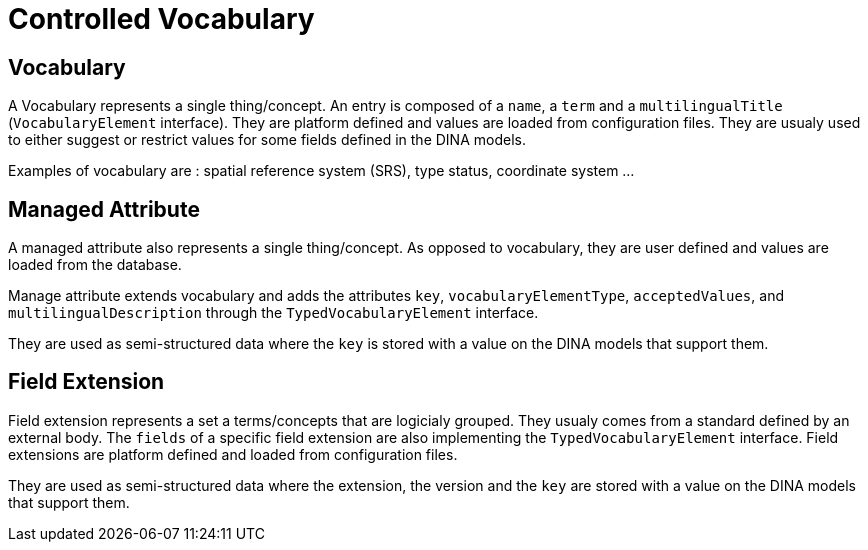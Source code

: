 = Controlled Vocabulary

== Vocabulary

A Vocabulary represents a single thing/concept. An entry is composed of a `name`, a `term` and a `multilingualTitle` (`VocabularyElement` interface). They are platform defined and values are loaded from configuration files. They are usualy used to either suggest or restrict values for some fields defined in the DINA models.

Examples of vocabulary are : spatial reference system (SRS), type status, coordinate system ...

== Managed Attribute

A managed attribute also represents a single thing/concept. As opposed to vocabulary, they are user defined and values are loaded from the database.

Manage attribute extends vocabulary and adds the attributes `key`, `vocabularyElementType`, `acceptedValues`, and `multilingualDescription` through the `TypedVocabularyElement` interface.

They are used as semi-structured data where the `key` is stored with a value on the DINA models that support them.

== Field Extension

Field extension represents a set a terms/concepts that are logicialy grouped. They usualy comes from a standard defined by an external body. The `fields` of a specific field extension are also implementing the `TypedVocabularyElement` interface. Field extensions are platform defined and loaded from configuration files. 

They are used as semi-structured data where the extension, the version and the `key` are stored with a value on the DINA models that support them.
